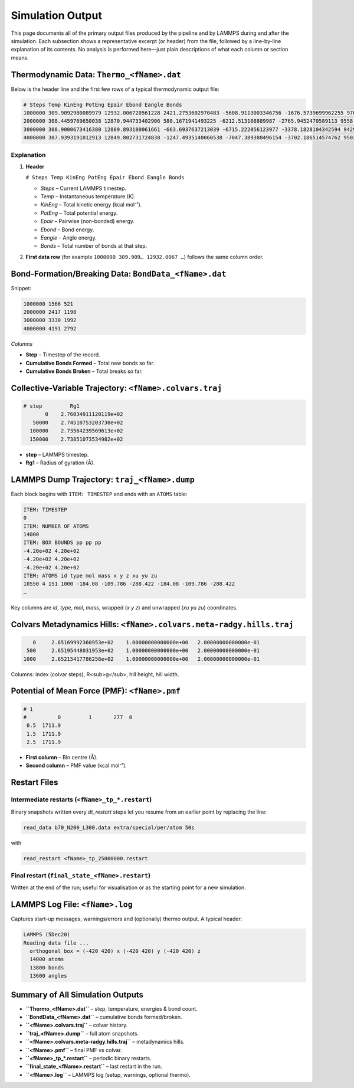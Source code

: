 Simulation Output
=================

This page documents all of the primary output files produced by the
pipeline and by LAMMPS during and after the simulation.  Each subsection
shows a representative excerpt (or header) from the file, followed by a
line-by-line explanation of its contents.  No analysis is performed
here—just plain descriptions of what each column or section means.

Thermodynamic Data: ``Thermo_<fName>.dat``
------------------------------------------

Below is the header line and the first few rows of a typical thermodynamic
output file:

.. code-block:: text

    # Steps Temp KinEng PotEng Epair Ebond Eangle Bonds
    1000000 309.9092980089979 12932.006720561228 2421.2753602970483 -5608.9113003346756 -1676.5739699962255 9706.7606306279486 14845
    2000000 308.4459769650038 12870.944733402906 580.1671941493225 -6212.513108889987 -2765.9452470589113 9558.625550098221 15019
    3000000 308.9000673416380 12889.893180061661 -663.6937637213039 -6715.222056123977 -3378.1828104342594 9429.711102836933 15138
    4000000 307.9393191012913 12849.802731724838 -1247.4935140060538 -7047.389388496154 -3702.186514574762 9502.082389064863 15199

Explanation
~~~~~~~~~~~

1. **Header**

   ``# Steps Temp KinEng PotEng Epair Ebond Eangle Bonds``

   * `Steps` – Current LAMMPS timestep.  
   * `Temp` – Instantaneous temperature (K).  
   * `KinEng` – Total kinetic energy (kcal mol⁻¹).  
   * `PotEng` – Total potential energy.  
   * `Epair` – Pairwise (non-bonded) energy.  
   * `Ebond` – Bond energy.  
   * `Eangle` – Angle energy.  
   * `Bonds` – Total number of bonds at that step.

2. **First data row** (for example  
   ``1000000 309.909… 12932.0067 …``) follows the same column order.

Bond-Formation/Breaking Data: ``BondData_<fName>.dat``
------------------------------------------------------

Snippet:

.. code-block:: text

    1000000 1566 521
    2000000 2417 1198
    3000000 3330 1992
    4000000 4191 2792

*Columns*

* **Step** – Timestep of the record.  
* **Cumulative Bonds Formed** – Total new bonds so far.  
* **Cumulative Bonds Broken** – Total breaks so far.

Collective-Variable Trajectory: ``<fName>.colvars.traj``
--------------------------------------------------------

.. code-block:: text

    # step         Rg1
           0    2.76034911120119e+02
       50000    2.74510753203738e+02
      100000    2.73564239569613e+02
      150000    2.73851073534982e+02

* **step** – LAMMPS timestep.  
* **Rg1** – Radius of gyration (Å).

LAMMPS Dump Trajectory: ``traj_<fName>.dump``
---------------------------------------------

Each block begins with ``ITEM: TIMESTEP`` and ends with an ``ATOMS``
table:

.. code-block:: text

    ITEM: TIMESTEP
    0
    ITEM: NUMBER OF ATOMS
    14000
    ITEM: BOX BOUNDS pp pp pp
    -4.20e+02 4.20e+02
    -4.20e+02 4.20e+02
    -4.20e+02 4.20e+02
    ITEM: ATOMS id type mol mass x y z xu yu zu
    10550 4 151 1000 -184.08 -109.786 -288.422 -184.08 -109.786 -288.422
    …

Key columns are `id`, `type`, `mol`, `mass`, wrapped (`x y z`) and
unwrapped (`xu yu zu`) coordinates.

Colvars Metadynamics Hills: ``<fName>.colvars.meta-radgy.hills.traj``
--------------------------------------------------------------------

.. code-block:: text

               0     2.65169992360953e+02    1.00000000000000e+00   2.00000000000000e-01
             500     2.65195448031953e+02    1.00000000000000e+00   2.00000000000000e-01
            1000     2.65215417786256e+02    1.00000000000000e+00   2.00000000000000e-01

Columns: index (colvar steps), R<sub>g</sub>, hill height, hill width.

Potential of Mean Force (PMF): ``<fName>.pmf``
----------------------------------------------

.. code-block:: text

    # 1
    #          0         1       277  0
     0.5  1711.9
     1.5  1711.9
     2.5  1711.9

* **First column** – Bin centre (Å).  
* **Second column** – PMF value (kcal mol⁻¹).

Restart Files
-------------

Intermediate restarts (``<fName>_tp_*.restart``)
~~~~~~~~~~~~~~~~~~~~~~~~~~~~~~~~~~~~~~~~~~~~~~~~

Binary snapshots written every *dt_restart* steps let you resume from an
earlier point by replacing the line:

.. code-block:: text

    read_data b70_N200_L300.data extra/special/per/atom 50s

with 

.. code-block:: text

    read_restart <fName>_tp_25000000.restart

Final restart (``final_state_<fName>.restart``)
~~~~~~~~~~~~~~~~~~~~~~~~~~~~~~~~~~~~~~~~~~~~~~~

Written at the end of the run; useful for visualisation or as
the starting point for a new simulation.

LAMMPS Log File: ``<fName>.log``
--------------------------------

Captures start-up messages, warnings/errors and (optionally) thermo
output.  A typical header:

.. code-block:: text

    LAMMPS (5Dec20)
    Reading data file ...
      orthogonal box = (-420 420) x (-420 420) y (-420 420) z
      14000 atoms
      13800 bonds
      13600 angles

Summary of All Simulation Outputs
---------------------------------

* **``Thermo_<fName>.dat``** – step, temperature, energies & bond count.  
* **``BondData_<fName>.dat``** – cumulative bonds formed/broken.  
* **``<fName>.colvars.traj``** – colvar history.  
* **``traj_<fName>.dump``** – full atom snapshots.  
* **``<fName>.colvars.meta-radgy.hills.traj``** – metadynamics hills.  
* **``<fName>.pmf``** – final PMF vs colvar.  
* **``<fName>_tp_*.restart``** – periodic binary restarts.  
* **``final_state_<fName>.restart``** – last restart in the run.  
* **``<fName>.log``** – LAMMPS log (setup, warnings, optional thermo).
